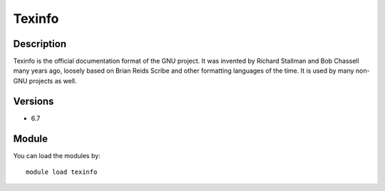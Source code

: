 .. _backbone-label:

Texinfo
==============================

Description
~~~~~~~~
Texinfo is the official documentation format of the GNU project. It was invented by Richard Stallman and Bob Chassell many years ago, loosely based on Brian Reids Scribe and other formatting languages of the time. It is used by many non-GNU projects as well.

Versions
~~~~~~~~
- 6.7

Module
~~~~~~~~
You can load the modules by::

    module load texinfo


